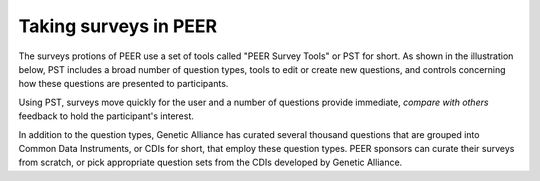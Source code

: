 .. _taking surveys:

Taking surveys in PEER
~~~~~~~~~~~~~~~~~~~~~~

The surveys protions of PEER use a set of tools called "PEER Survey Tools" or PST for short.  As shown in the illustration below, PST includes a broad number of question types, tools to edit or create new questions, and controls concerning how these questions are presented to participants.  

.. image:: https://s3.amazonaws.com/peer-downloads/images/TechDocs/PEER+Surveys+List.png
    :width: 250px
    :align: right
    :alt: PEER Survey Tools (PST) Workflow Illustration 

Using PST, surveys move quickly for the user and a number of questions provide immediate, *compare with others* feedback to hold the participant's interest.  

In addition to the question types, Genetic Alliance has curated several thousand questions that are grouped into Common Data Instruments, or CDIs for short, that employ these question types.  PEER sponsors can curate their surveys from scratch, or pick appropriate question sets from the CDIs developed by Genetic Alliance.

.. Question:: Should we make access to the CDIs a feature of entities using Genetic Alliance's SaaS-based hosting services rather than contribute them as part of the OSS?  These seem like huge time-savers, and a way in which to add value that I'm accustomed to seeing as the premium leg of a "Freemium" sort of offer.  We should discuss this as part of the PEER sustainability planning.
